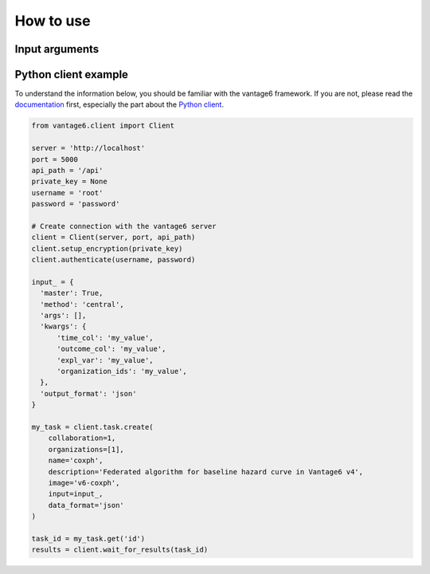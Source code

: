 How to use
==========

Input arguments
---------------

.. describe the input arguments:
.. ['time_col', 'outcome_col', 'expl_var', 'organization_ids']

Python client example
---------------------

To understand the information below, you should be familiar with the vantage6
framework. If you are not, please read the `documentation <https://docs.vantage6.ai>`_
first, especially the part about the
`Python client <https://docs.vantage6.ai/en/main/user/pyclient.html>`_.

.. TODO Some explanation of the code below

.. code-block:: python

  from vantage6.client import Client

  server = 'http://localhost'
  port = 5000
  api_path = '/api'
  private_key = None
  username = 'root'
  password = 'password'

  # Create connection with the vantage6 server
  client = Client(server, port, api_path)
  client.setup_encryption(private_key)
  client.authenticate(username, password)

  input_ = {
    'master': True,
    'method': 'central',
    'args': [],
    'kwargs': {
        'time_col': 'my_value',
        'outcome_col': 'my_value',
        'expl_var': 'my_value',
        'organization_ids': 'my_value',
    },
    'output_format': 'json'
  }

  my_task = client.task.create(
      collaboration=1,
      organizations=[1],
      name='coxph',
      description='Federated algorithm for baseline hazard curve in Vantage6 v4',
      image='v6-coxph',
      input=input_,
      data_format='json'
  )

  task_id = my_task.get('id')
  results = client.wait_for_results(task_id)